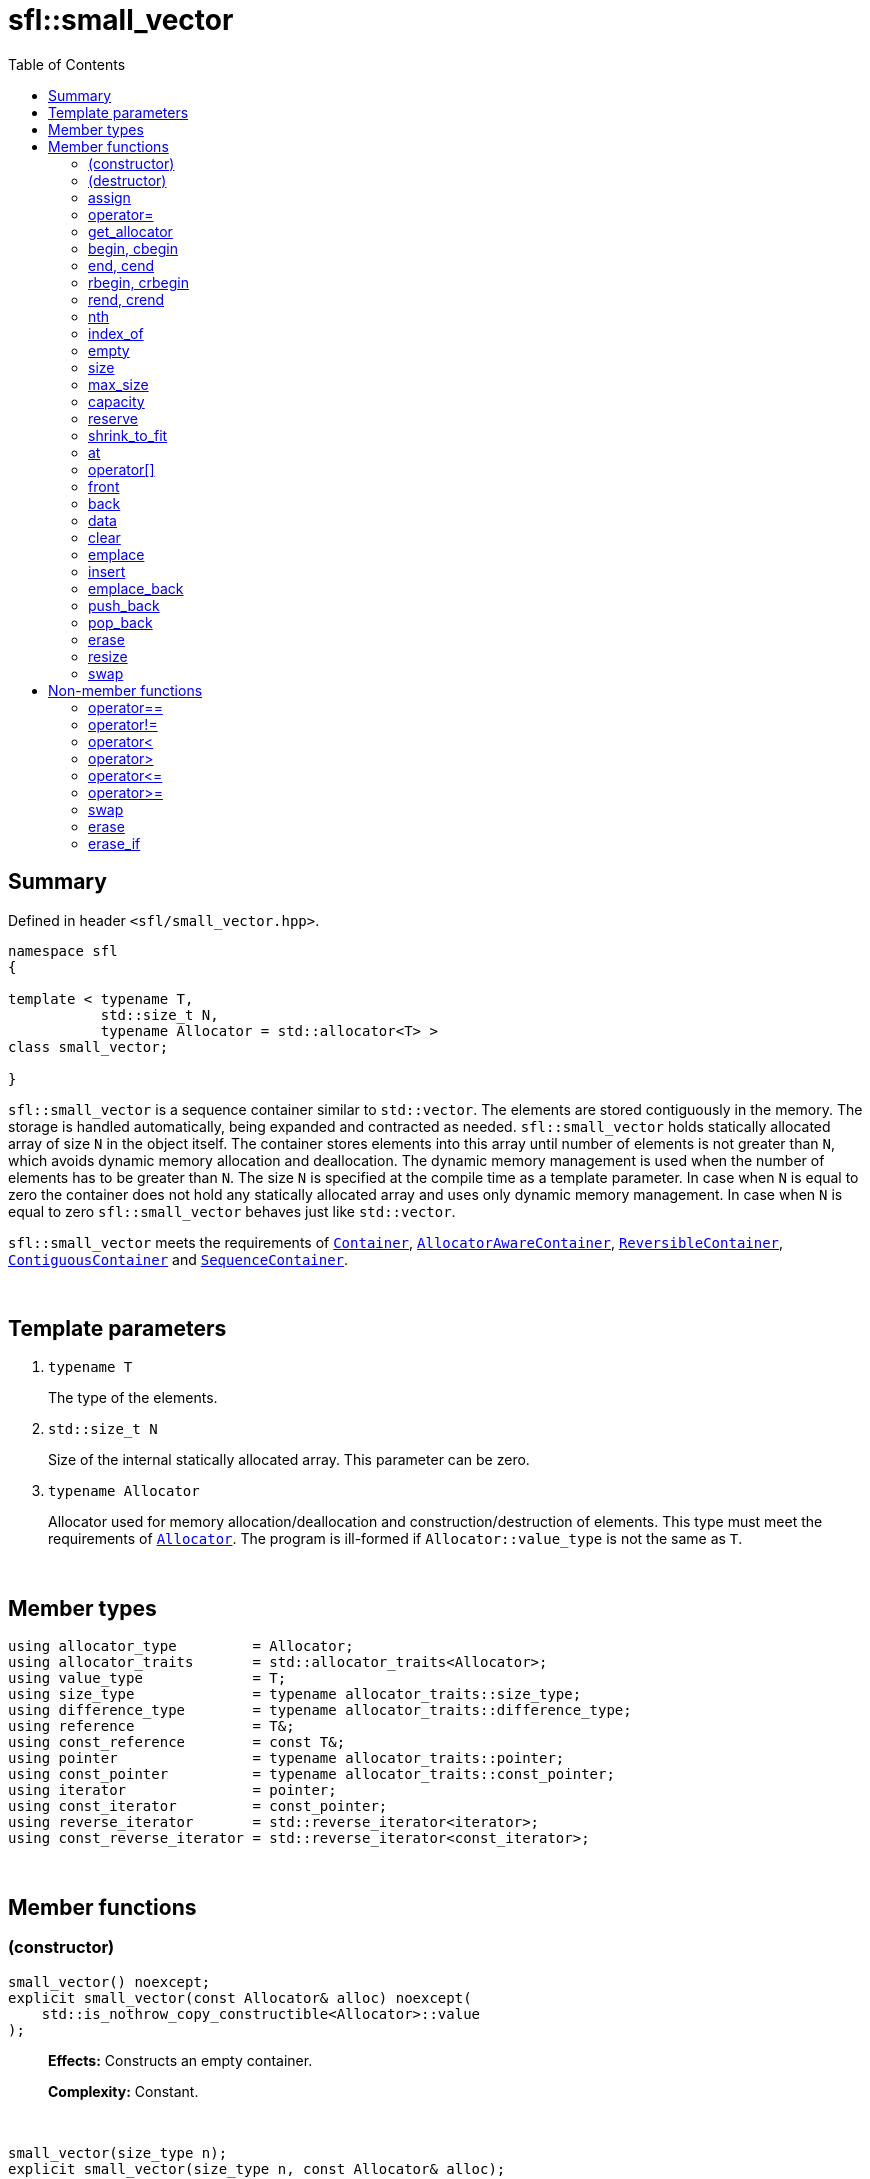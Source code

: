 = sfl::small_vector
:last-update-label!:
:stylesheet: stylesheet.css
:toc:

== Summary

Defined in header `<sfl/small_vector.hpp>`.

----
namespace sfl
{

template < typename T,
           std::size_t N,
           typename Allocator = std::allocator<T> >
class small_vector;

}
----

`sfl::small_vector` is a sequence container similar to `std::vector`.
The elements are stored contiguously in the memory.
The storage is handled automatically, being expanded and contracted as needed.
`sfl::small_vector` holds statically allocated array of size `N` in
the object itself.
The container stores elements into this array until number of elements is not
greater than `N`, which avoids dynamic memory allocation and deallocation.
The dynamic memory management is used when the number of elements has to be
greater than `N`.
The size `N` is specified at the compile time as a template parameter.
In case when `N` is equal to zero the container does not hold any statically
allocated array and uses only dynamic memory management.
In case when `N` is equal to zero `sfl::small_vector` behaves just like
`std::vector`.

`sfl::small_vector` meets the requirements of
https://en.cppreference.com/w/cpp/named_req/Container[`Container`],
https://en.cppreference.com/w/cpp/named_req/AllocatorAwareContainer[`AllocatorAwareContainer`],
https://en.cppreference.com/w/cpp/named_req/ReversibleContainer[`ReversibleContainer`],
https://en.cppreference.com/w/cpp/named_req/ContiguousContainer[`ContiguousContainer`] and
https://en.cppreference.com/w/cpp/named_req/SequenceContainer[`SequenceContainer`].

{empty} +

== Template parameters

. `typename T`
+
The type of the elements.

. `std::size_t N`
+
Size of the internal statically allocated array. This parameter can be zero.

. `typename Allocator`
+
Allocator used for memory allocation/deallocation and construction/destruction
of elements.
This type must meet the requirements of
https://en.cppreference.com/w/cpp/named_req/Allocator[`Allocator`].
The program is ill-formed if `Allocator::value_type` is not the same as `T`.

{empty} +

== Member types

----
using allocator_type         = Allocator;
using allocator_traits       = std::allocator_traits<Allocator>;
using value_type             = T;
using size_type              = typename allocator_traits::size_type;
using difference_type        = typename allocator_traits::difference_type;
using reference              = T&;
using const_reference        = const T&;
using pointer                = typename allocator_traits::pointer;
using const_pointer          = typename allocator_traits::const_pointer;
using iterator               = pointer;
using const_iterator         = const_pointer;
using reverse_iterator       = std::reverse_iterator<iterator>;
using const_reverse_iterator = std::reverse_iterator<const_iterator>;
----

{empty} +

== Member functions

=== (constructor)

----
small_vector() noexcept;
explicit small_vector(const Allocator& alloc) noexcept(
    std::is_nothrow_copy_constructible<Allocator>::value
);
----
{empty} ::
+
--
*Effects:*
Constructs an empty container.

*Complexity:*
Constant.
--

{empty} +

----
small_vector(size_type n);
explicit small_vector(size_type n, const Allocator& alloc);
----
{empty} ::
+
--
*Effects:*
Constructs the container with `n` default-constructed elements.

*Complexity:*
Linear in `n`.
--

{empty} +

----
small_vector(size_type n, const T& value);
small_vector(size_type n, const T& value, const Allocator& alloc);
----
{empty} ::
+
--
*Effects:*
Constructs the container with `n` copies of elements with value `value`.

*Complexity:*
Linear in `n`.
--

{empty} +

----
template <typename InputIt>
  small_vector(InputIt first, InputIt last);
template <typename InputIt>
  small_vector(InputIt first, InputIt last, const Allocator& alloc);
----
{empty} ::
+
--
*Effects:*
Constructs the container with the contents of the range `[first, last)`.

*Note:*
This overload participates in overload resolution only if `InputIt`
satisfies requirements of
https://en.cppreference.com/w/cpp/named_req/InputIterator[`LegacyInputIterator`].

*Complexity:*
Linear in `std::distance(first, last)`.
--

{empty} +

----
small_vector(std::initializer_list<T> ilist);
small_vector(std::initializer_list<T> ilist, const Allocator& alloc);
----
{empty} ::
+
--
*Effects:*
Constructs the container with the contents of the initializer list `ilist`.

*Complexity:*
Linear in `ilist.size()`.
--

{empty} +

----
small_vector(const small_vector& other);
small_vector(const small_vector& other, const Allocator& alloc);
----
{empty} ::
+
--
*Effects:*
Constructs the container with the copy of the contents of `other`.

*Complexity:*
Linear in `other.size()`.
--

{empty} +

----
small_vector(small_vector&& other);
small_vector(small_vector&& other, const Allocator& alloc);
----
{empty} ::
+
--
*Effects:*
Constructs the container with the contents of `other` using move semantics.

*Complexity:*
Constant in the best case. Linear in `N` in the worst case.
--

{empty} +

=== (destructor)

----
~small_vector();
----
{empty} ::
+
--
*Effects:*
Destructs the container. The destructors of the elements are called and
the used storage is deallocated.

*Complexity:*
Linear in `size()`.
--

{empty} +

=== assign

----
void assign(size_type n, const T& value);
----
{empty} ::
+
--
*Effects:*
Replaces the contents of the container with `n` copies of value `value`.

*Complexity:*
Linear in `n`.
--

{empty} +

----
template <typename InputIt>
void assign(InputIt first, InputIt last);
----
{empty} ::
+
--
*Effects:*
Replaces the contents of the container with the contents of the range
`[first, last)`.

*Note:*
This overload participates in overload resolution only if `InputIt`
satisfies requirements of
https://en.cppreference.com/w/cpp/named_req/InputIterator[`LegacyInputIterator`].

*Note:*
The behavior is undefined if either `first` or `last` is an iterator into `*this`.

*Complexity:*
Linear in `std::distance(first, last)`.
--

{empty} +

----
void assign(std::initializer_list<T> ilist);
----
{empty} ::
+
--
*Effects:*
Replaces the contents of the container with the contents of the initializer
list `ilist`.

*Complexity:*
Linear in `ilist.size()`.
--

{empty} +

=== operator=

----
small_vector& operator=(const small_vector& other);
----
{empty} ::
+
--
*Effects:*
Copy assignment operator. Replaces the contents with a copy of the contents
of `other`.

*Returns:*
`*this()`.

*Complexity:*
Linear in `+this->size()+` plus linear in `+other.size()+`.
--

{empty} +

----
small_vector& operator=(small_vector&& other);
----
{empty} ::
+
--
*Effects:*
Move assignment operator. Replaces the contents with those of `other` using
move semantics. `other` is guaranteed to be `empty()` afterwards.

*Returns:*
`*this()`.

*Complexity:*

* The best case: Linear in `+this->size()+` plus constant.
* The worst case: Linear in `+this->size()+` plus linear in `+other.size()+`.
--

{empty} +

----
small_vector& operator=(std::initializer_list<T> ilist);
----
{empty} ::
+
--
*Effects:*
Replaces the contents with those identified by initializer list `ilist`.

*Returns:*
`*this()`.

*Complexity:*
Linear in `+this->size()+` plus linear in `+ilist.size()+`.
--

{empty} +

=== get_allocator

----
allocator_type get_allocator() const noexcept;
----
{empty} ::
+
--
*Effects:*
Returns the allocator associated with the container.

*Complexity:*
Constant.
--

{empty} +

=== begin, cbegin

----
iterator       begin() noexcept;
const_iterator begin() const noexcept;
const_iterator cbegin() const noexcept;
----
{empty} ::
+
--
*Effects:*
Returns an iterator to the first element of the container.
If the container is empty, the returned iterator is equal to `end()`.

*Complexity:*
Constant.
--

{empty} +

=== end, cend

----
iterator       end() noexcept;
const_iterator end() const noexcept;
const_iterator cend() const noexcept;
----
{empty} ::
+
--
*Effects:*
Returns an iterator to the element following the last element of
the container. This element acts as a placeholder, attempting to
access it results in undefined behavior.

*Complexity:*
Constant.
--

{empty} +

=== rbegin, crbegin

----
reverse_iterator       rbegin() noexcept;
const_reverse_iterator rbegin() const noexcept;
const_reverse_iterator crbegin() const noexcept;
----
{empty} ::
+
--
*Effects:*
Returns a reverse iterator to the first element of the reversed container.
It corresponds to the last element of the non-reversed containers.
If the container is empty, the returned iterator is equal to `rend()`.

*Complexity:*
Constant.
--

{empty} +

=== rend, crend

----
reverse_iterator       rend() noexcept;
const_reverse_iterator rend() const noexcept;
const_reverse_iterator crend() const noexcept;
----
{empty} ::
+
--
*Effects:*
Returns a reverse iterator to the element following the last element of
the reversed container. It corresponds to the element preceding the first
element of the non-reversed container. This element acts as a placeholder,
attempting to access it results in undefined behavior.

*Complexity:*
Constant.
--

{empty} +

=== nth

----
iterator       nth(size_type pos) noexcept;
const_iterator nth(size_type pos) const noexcept;
----
{empty} ::
+
--
*Preconditions:*
`+pos <= size()+`.

*Effects:*
Returns an iterator to the element at position `pos`.
If `+pos == size()+`, the returned iterator is equal to `end()`.

*Complexity:*
Constant.
--

{empty} +

=== index_of

----
size_type index_of(const_iterator pos) const noexcept;
----
{empty} ::
+
--
*Preconditions:*
`+cbegin() <= pos && pos <= cend()+`.

*Effects:*
Returns position of the element pointed by iterator `pos`.
If `+pos == end()+`, the returned value is equal to `size()`.

*Complexity:*
Constant.
--

{empty} +

=== empty

----
bool empty() const noexcept;
----
{empty} ::
+
--
*Effects:*
Returns `true` if the container has no elements,
i.e. whether `+begin() == end()+`.

*Complexity:*
Constant.
--

{empty} +

=== size

----
size_type size() const noexcept;
----
{empty} ::
+
--
*Effects:*
Returns the number of elements in the container,
i.e. `+std::distance(begin(), end())+`.

*Complexity:*
Constant.
--

{empty} +

=== max_size

----
size_type max_size() const noexcept;
----
{empty} ::
+
--
*Effects:*
Returns the maximum number of elements the container is able to hold,
i.e. `+std::distance(begin(), end())+` for the largest container.

*Complexity:*
Constant.
--

{empty} +

=== capacity

----
size_type capacity() const noexcept;
----
{empty} ::
+
--
*Effects:*
Returns the number of elements that the container has currently
allocated space for.

*Complexity:*
Constant.
--

{empty} +

=== reserve

----
void reserve(size_type new_cap);
----
{empty} ::
+
--
*Effects:*
Tries to increase capacity by allocating additional memory.

. If `+new_cap > capacity()+`, the function allocates memory for new storage
of capacity equal to the value of `new_cap`, moves elements from old storage
to new storage, and deallocates memory used by old storage.

. Otherwise the function does nothing.

This function does not change size of the container.

If the capacity is changed, all iterators and all references to the elements
are invalidated. Otherwise, no iterators or references are invalidated.

*Complexity:*
Linear.

*Exceptions:*

* `Allocator::allocate` may throw.
* ``T``'s move or copy constructor may throw.

If an exception is thrown:

* If type `T` has available `noexcept` move constructor:
** This function has no effects (strong exception guarantee).
* Else if type `T` has available copy constructor:
** This function has no effects (strong exception guarantee).
* Else if type `T` has available throwing move constructor:
** Container is changed but in valid state (basic exception guarantee).
--

{empty} +

=== shrink_to_fit

----
void shrink_to_fit();
----
{empty} ::
+
--
*Effects:*
Tries to reduce memory usage by freeing unused memory.

. If `+size() > N && size() < capacity()+`, the function allocates memory for
new storage of capacity equal to the value of `size()`, moves elements from
old storage to new storage, and deallocates memory used by old storage.

. If `+size() <= N && N < capacity()+`, the function sets new storage to be
internal statically allocated array of capacity `N`, moves elements from
old storage to new storage, and deallocates memory used by old storage.

. Otherwise the function does nothing.

This function does not change size of the container.

If the capacity is changed, all iterators and all references to the elements
are invalidated. Otherwise, no iterators or references are invalidated.

*Complexity:*
Linear.

*Exceptions:*

* `Allocator::allocate` may throw.
* ``T``'s move or copy constructor may throw.

If an exception is thrown:

* If type `T` has available `noexcept` move constructor:
** This function has no effects (strong exception guarantee).
* Else if type `T` has available copy constructor:
** This function has no effects (strong exception guarantee).
* Else if type `T` has available throwing move constructor:
** Container is changed but in valid state (basic exception guarantee).
--

{empty} +

=== at

----
reference       at(size_type pos);
const_reference at(size_type pos) const;
----
{empty} ::
+
--
*Effects:*
Returns a reference to the element at specified location `pos`, with bounds
checking.

*Complexity:*
Constant.

*Exceptions:*
`std::out_of_range` if `pos >= size()`.
--

{empty} +

=== operator[]

----
reference       operator[](size_type pos) noexcept;
const_reference operator[](size_type pos) const noexcept;
----
{empty} ::
+
--
*Preconditions:*
`pos < size()`.

*Effects:*
Returns a reference to the element at specified location pos. No bounds
checking is performed.

*Note:*
This operator never inserts a new element into the container.

*Complexity:*
Constant.
--

{empty} +

=== front

----
reference       front() noexcept;
const_reference front() const noexcept;
----
{empty} ::
+
--
*Preconditions:*
`!empty()`.

*Effects:*
Returns a reference to the first element in the container.

*Complexity:*
Constant.
--

{empty} +

=== back

----
reference       back() noexcept;
const_reference back() const noexcept;
----
{empty} ::
+
--
*Preconditions:*
`!empty()`.

*Effects:*
Returns a reference to the last element in the container.

*Complexity:*
Constant.
--

{empty} +

=== data

----
T*       data() noexcept;
const T* data() const noexcept;
----
{empty} ::
+
--
*Effects:*
Returns pointer to the underlying array serving as element storage.
The pointer is such that range `[data(), data() + size())` is always
a valid range, even if the container is empty. `data()` is not
dereferenceable if the container is empty.

*Complexity:*
Constant.
--

{empty} +

=== clear

----
void clear() noexcept;
----
{empty} ::
+
--
*Effects:*
Erases all elements from the container.
After this call, `size()` returns zero and `capacity()` remains unchanged.

*Complexity:*
Linear in `size()`.
--

{empty} +

=== emplace

----
template <typename... Args>
iterator emplace(const_iterator pos, Args&&... args);
----
{empty} ::
+
--
*Preconditions:*
`+cbegin() <= pos && pos <= cend()+`.

*Effects:*
Inserts a new element into the container at position `pos`.
New element is constructed as `+value_type(std::forward<Args>(args)...)+`.

*Returns:*
Returns an iterator to the inserted element.

*Complexity:*
Constant plus linear in `std::distance(pos, end())`.
--

{empty} +

=== insert

----
iterator insert(const_iterator pos, const T& value);
----
{empty} ::
+
--
*Preconditions:*
`+cbegin() <= pos && pos <= cend()+`.

*Effects:*
Inserts copy of `value` at position `pos`.

*Returns:*
Returns an iterator to the inserted element.

*Complexity:*
Constant plus linear in `std::distance(pos, end())`.
--

{empty} +

----
iterator insert(const_iterator pos, T&& value);
----
{empty} ::
+
--
*Preconditions:*
`+cbegin() <= pos && pos <= cend()+`.

*Effects:*
Inserts `value` using move semantics at position `pos`.

*Returns:*
Returns an iterator to the inserted element.

*Complexity:*
Constant plus linear in `std::distance(pos, end())`.
--

{empty} +

----
iterator insert(const_iterator pos, size_type n, const T& value);
----
{empty} ::
+
--
*Preconditions:*
`+cbegin() <= pos && pos <= cend()+`.

*Effects:*
Inserts `n` copies of `value` before position `pos`.

*Returns:*
Iterator pointing to the first element inserted, or `pos` if `n == 0`.

*Complexity:*
Linear in `n` plus linear in `std::distance(pos, end())`.
--

{empty} +

----
template <typename InputIt>
iterator insert(const_iterator pos, InputIt first, InputIt last);
----
{empty} ::
+
--
*Preconditions:*
`+cbegin() <= pos && pos <= cend()+`.

*Effects:*
Inserts elements from the range `[first, last)` before position `pos`.

*Note:*
This overload participates in overload resolution only if `InputIt`
satisfies requirements of
https://en.cppreference.com/w/cpp/named_req/InputIterator[`LegacyInputIterator`].

*Note:*
The behavior is undefined if either `first` or `last` is an iterator into `*this`.

*Returns:*
Iterator pointing to the first element inserted, or `pos` if `first == last`.

*Complexity:*
Linear in `std::distance(first, last)` plus linear in `std::distance(pos, end())`.
--

{empty} +

----
iterator insert(const_iterator pos, std::initializer_list<T> ilist);
----
{empty} ::
+
--
*Preconditions:*
`+cbegin() <= pos && pos <= cend()+`.

*Effects:*
Inserts elements from initializer list `ilist` before position `pos`.

*Returns:*
Iterator pointing to the first element inserted, or `pos` if `ilist` is empty.

*Complexity:*
Linear in `ilist.size()` plus linear in `std::distance(pos, end())`.
--

{empty} +

=== emplace_back

----
template <typename... Args>
reference emplace_back(Args&&... args);
----
{empty} ::
+
--
*Effects:*
Inserts a new element at the end of container. New element is constructed as
`+value_type(std::forward<Args>(args)...)+`.

*Returns:*
Returns a reference to the inserted element.

*Complexity:*
Constant.
--

{empty} +

=== push_back

----
void push_back(const T& value);
----
{empty} ::
+
--
*Effects:*
Inserts copy of `value` at the end of container.

*Complexity:*
Constant.
--

{empty} +

----
void push_back(T&& value);
----
{empty} ::
+
--
*Effects:*
Inserts `value` using move semantics at the end of container.

*Complexity:*
Constant.
--

{empty} +

=== pop_back

----
void pop_back();
----
{empty} ::
+
--
*Preconditions:*
`!empty()`.

*Effects:*
Removes the last element of the container.

*Complexity:*
Constant.
--

{empty} +

=== erase

----
iterator erase(const_iterator pos);
----
{empty} ::
+
--
*Preconditions:*
`+cbegin() <= pos && pos < cend()+`.

*Effects:*
Removes the element pointed by iterator `pos`.

*Returns:*
Iterator following the last removed element.
--

{empty} +

----
iterator erase(const_iterator first, const_iterator last);
----
{empty} ::
+
--
*Preconditions:*
`+cbegin() <= first && first <= last && last <= cend()+`.

*Effects:*
Removes the elements in the range `[first, last)`.

*Returns:*
Iterator following the last removed element.
--

{empty} +

=== resize

----
void resize(size_type n);
----
{empty} ::
+
--
*Effects:*
Resizes the container to contain `n` elements.

. If the `size() > n`, the last `size() - n` elements are removed.
. If the `size() < n`, additional default-constructed elements are inserted at
the end of container.

*Complexity:*
Linear in difference between `size()` and `n`.
Additional complexity possible due to reallocation if `n > capacity()`.
--

{empty} +

----
void resize(size_type n, const T& value);
----
{empty} ::
+
--
*Effects:*
Resizes the container to contain `n` elements.

. If the `size() > n`, the last `size() - n` elements are removed.
. If the `size() < n`, additional copies of `value` are inserted at
the end of container.

*Complexity:*
Linear in difference between `size()` and `n`.
Additional complexity possible due to reallocation if `n > capacity()`.
--

{empty} +

=== swap

----
void swap(small_vector& other);
----
{empty} ::
+
--
*Preconditions:*
`+allocator_traits::propagate_on_container_swap::value || get_allocator() == other.get_allocator()+`.

*Effects:*
Exchanges the contents of the container with those of `other`.

*Complexity:*
Constant in the best case. Linear in `+this->size()+` plus linear in
`+other.size()+` in the worst case.
--

{empty} +

== Non-member functions

=== operator==

----
template <typename T, std::size_t N, typename A>
bool operator==
(
    const small_vector<T, N, A>& x,
    const small_vector<T, N, A>& y
);
----
{empty} ::
+
--
*Effects:*
Returns `true` if the contents of the `x` and `y` are equal, `false` otherwise.

The contents of the `x` and `y` are equal if they have the same number of
elements and each element in `x` compares equal with the element in `y` at
the same position

*Complexity:*
Constant if `x` and `y` are of different size, otherwise linear in the size
of the container.
--

{empty} +

=== operator!=

----
template <typename T, std::size_t N, typename A>
bool operator!=
(
    const small_vector<T, N, A>& x,
    const small_vector<T, N, A>& y
);
----
{empty} ::
+
--
*Effects:*
Returns `true` if the contents of the `x` and `y` are not equal, `false` otherwise.

*Complexity:*
Constant if `x` and `y` are of different size, otherwise linear in the size
of the container.
--

{empty} +

=== operator<

----
template <typename T, std::size_t N, typename A>
bool operator<
(
    const small_vector<T, N, A>& x,
    const small_vector<T, N, A>& y
);
----
{empty} ::
+
--
*Effects:*
Returns `true` if the contents of the `x` are lexicographically less than
the contents of `y`, `false` otherwise.

*Note:*
The comparison is performed by `std::lexicographical_compare`.

*Complexity:*
Linear in the size of the container.
--

{empty} +

=== operator>

----
template <typename T, std::size_t N, typename A>
bool operator>
(
    const small_vector<T, N, A>& x,
    const small_vector<T, N, A>& y
);
----
{empty} ::
+
--
*Effects:*
Returns `true` if the contents of the `x` are lexicographically greater than
the contents of `y`, `false` otherwise.

*Note:*
The comparison is performed by `std::lexicographical_compare`.

*Complexity:*
Linear in the size of the container.
--

{empty} +

=== operator\<=

----
template <typename T, std::size_t N, typename A>
bool operator<=
(
    const small_vector<T, N, A>& x,
    const small_vector<T, N, A>& y
);
----
{empty} ::
+
--
*Effects:*
Returns `true` if the contents of the `x` are lexicographically less than
or equal to the contents of `y`, `false` otherwise.

*Note:*
The comparison is performed by `std::lexicographical_compare`.

*Complexity:*
Linear in the size of the container.
--

{empty} +

=== operator>=

----
template <typename T, std::size_t N, typename A>
bool operator>=
(
    const small_vector<T, N, A>& x,
    const small_vector<T, N, A>& y
);
----
{empty} ::
+
--
*Effects:*
Returns `true` if the contents of the `x` are lexicographically greater than
or equal to the contents of `y`, `false` otherwise.

*Note:*
The comparison is performed by `std::lexicographical_compare`.

*Complexity:*
Linear in the size of the container.
--

{empty} +

=== swap

----
template <typename T, std::size_t N, typename A>
void swap
(
    small_vector<T, N, A>& x,
    small_vector<T, N, A>& y
);
----
{empty} ::
+
--
*Effects:*
Swaps the contents of `x` and `y`. Calls `x.swap(y)`.
--

{empty} +

=== erase

----
template <typename T, std::size_t N, typename A, typename U>
typename small_vector<T, N, A>::size_type
    erase(small_vector<T, N, A>& c, const U& value);
----
{empty} ::
+
--
*Effects:*
Erases all elements that compare equal to `value` from the container.

*Returns:*
The number of erased elements.

*Complexity:*
Linear.
--

{empty} +

=== erase_if

----
template <typename T, std::size_t N, typename A, typename Predicate>
typename small_vector<T, N, A>::size_type
    erase_if(small_vector<T, N, A>& c, Predicate pred);
----
{empty} ::
+
--
*Effects:*
Erases all elements that satisfy the predicate `pred` from the container.

Parameter `pred` is unary predicate which returns `true` if the element should
be removed.

*Returns:*
The number of erased elements.

*Complexity:*
Linear.
--

{empty} +

End of document.
